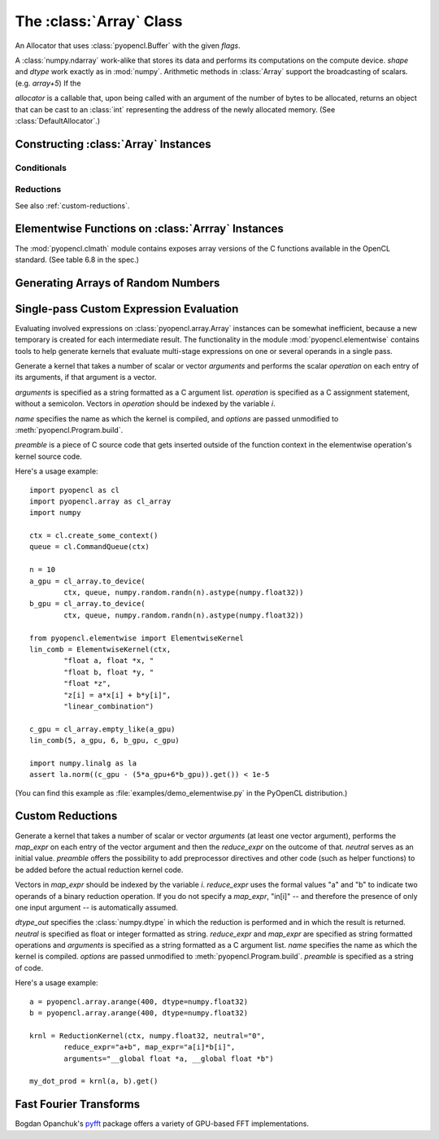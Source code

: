 The :class:`Array` Class
========================

.. module:: pyopencl.array

.. class:: DefaultAllocator(context, flags=pyopencl.mem_flags.READ_WRITE)

    An Allocator that uses :class:`pyopencl.Buffer` with the given *flags*.

    .. method:: __call__(self, size)

.. class:: Array(context, shape, dtype, order="C", allocator=None, base=None, data=None, queue=None)

    A :class:`numpy.ndarray` work-alike that stores its data and performs its
    computations on the compute device.  *shape* and *dtype* work exactly as in
    :mod:`numpy`.  Arithmetic methods in :class:`Array` support the
    broadcasting of scalars. (e.g. `array+5`) If the

    *allocator* is a callable that, upon being called with an argument of the number
    of bytes to be allocated, returns an object that can be cast to an
    :class:`int` representing the address of the newly allocated memory.
    (See :class:`DefaultAllocator`.)

    .. attribute :: data

        The :class:`pyopencl.MemoryObject` instance created for the memory that backs
        this :class:`Array`.

    .. attribute :: shape

        The tuple of lengths of each dimension in the array.

    .. attribute :: dtype

        The :class:`numpy.dtype` of the items in the GPU array.

    .. attribute :: size

        The number of meaningful entries in the array. Can also be computed by
        multiplying up the numbers in :attr:`shape`.

    .. attribute :: mem_size

        The total number of entries, including padding, that are present in
        the array.

    .. attribute :: nbytes

        The size of the entire array in bytes. Computed as :attr:`size` times
        ``dtype.itemsize``.

    .. method :: __len__()

        Returns the size of the leading dimension of *self*.

    .. method :: set(ary, queue=None, async=False)

        Transfer the contents the :class:`numpy.ndarray` object *ary*
        onto the device.

        *ary* must have the same dtype and size (not necessarily shape) as *self*.


    .. method :: get(queue=None, ary=None, async=False)

        Transfer the contents of *self* into *ary* or a newly allocated
        :mod:`numpy.ndarray`. If *ary* is given, it must have the right
        size (not necessarily shape) and dtype.

    .. method :: __str__()
    .. method :: __repr__()

    .. method :: mul_add(self, selffac, other, otherfac, queue=None):

        Return `selffac*self + otherfac*other`.

    .. method :: __add__(other)
    .. method :: __sub__(other)
    .. method :: __iadd__(other)
    .. method :: __isub__(other)
    .. method :: __neg__(other)
    .. method :: __mul__(other)
    .. method :: __div__(other)
    .. method :: __rdiv__(other)
    .. method :: __pow__(other)

    .. method :: __abs__()

        Return a :class:`Array` containing the absolute value of each
        element of *self*.

    .. UNDOC reverse()

    .. method :: fill(scalar, queue=None)

        Fill the array with *scalar*.

    .. method :: astype(dtype, queue=None)

        Return *self*, cast to *dtype*.

Constructing :class:`Array` Instances
----------------------------------------

.. function:: to_device(context, queue, ary, allocator=None, async=False)

    Return a :class:`Array` that is an exact copy of the :class:`numpy.ndarray`
    instance *ary*.

    See :class:`Array` for the meaning of *allocator*.

.. function:: empty(context, shape, dtype, order="C", allocator=None, base=None, data=None, queue=None)

    A synonym for the :class:`Array` constructor.

.. function:: zeros(context, queue, shape, dtype, order="C", allocator=None)

    Same as :func:`empty`, but the :class:`Array` is zero-initialized before
    being returned.

.. function:: empty_like(other_ary)

    Make a new, uninitialized :class:`Array` having the same properties
    as *other_ary*.

.. function:: zeros_like(other_ary)

    Make a new, zero-initialized :class:`Array` having the same properties
    as *other_ary*.

.. function:: arange(context, queue, start, stop, step, dtype=None)

    Create a :class:`Array` filled with numbers spaced `step` apart,
    starting from `start` and ending at `stop`.

    For floating point arguments, the length of the result is
    `ceil((stop - start)/step)`.  This rule may result in the last
    element of the result being greater than `stop`.

    *dtype*, if not specified, is taken as the largest common type
    of *start*, *stop* and *step*.

.. function:: take(a, indices, out=None, queue=None)

    Return the :class:`Array` ``[a[indices[0]], ..., a[indices[n]]]``.
    For the moment, *a* must be a type that can be bound to a texture.

Conditionals
^^^^^^^^^^^^

.. function:: if_positive(criterion, then_, else_, out=None, queue=None)

    Return an array like *then_*, which, for the element at index *i*,
    contains *then_[i]* if *criterion[i]>0*, else *else_[i]*. (added in 0.94)

.. function:: maximum(a, b, out=None, queue=None)

    Return the elementwise maximum of *a* and *b*. (added in 0.94)

.. function:: minimum(a, b, out=None, queue=None)

    Return the elementwise minimum of *a* and *b*. (added in 0.94)

.. _reductions:


Reductions
^^^^^^^^^^

.. function:: sum(a, dtype=None, queue=None)

    .. versionadded: 2011.1

.. function:: dot(a, b, dtype=None, queue=None)

    .. versionadded: 2011.1

.. function:: subset_dot(subset, a, b, dtype=None, queue=None)

    .. versionadded: 2011.1

.. function:: max(a, queue=None)

    .. versionadded: 2011.1

.. function:: min(a, queue=None)

    .. versionadded: 2011.1

.. function:: subset_max(subset, a, queue=None)

    .. versionadded: 2011.1

.. function:: subset_min(subset, a, queue=None)

    .. versionadded: 2011.1

See also :ref:`custom-reductions`.

Elementwise Functions on :class:`Arrray` Instances
--------------------------------------------------

.. module:: pyopencl.clmath

The :mod:`pyopencl.clmath` module contains exposes array versions of the C
functions available in the OpenCL standard. (See table 6.8 in the spec.)

.. function:: acos(array, queue=None)
.. function:: acosh(array, queue=None)
.. function:: acospi(array, queue=None)

.. function:: asin(array, queue=None)
.. function:: asinh(array, queue=None)
.. function:: asinpi(array, queue=None)

.. function:: atan(array, queue=None)
.. TODO: atan2
.. function:: atanh(array, queue=None)
.. function:: atanpi(array, queue=None)
.. TODO: atan2pi

.. function:: cbrt(array, queue=None)
.. function:: ceil(array, queue=None)
.. TODO: copysign

.. function:: cos(array, queue=None)
.. function:: cosh(array, queue=None)
.. function:: cospi(array, queue=None)

.. function:: erfc(array, queue=None)
.. function:: erf(array, queue=None)
.. function:: exp(array, queue=None)
.. function:: exp2(array, queue=None)
.. function:: exp10(array, queue=None)
.. function:: expm1(array, queue=None)

.. function:: fabs(array, queue=None)
.. TODO: fdim
.. function:: floor(array, queue=None)
.. TODO: fma
.. TODO: fmax
.. TODO: fmin

.. function:: fmod(arg, mod, queue=None)

    Return the floating point remainder of the division `arg/mod`,
    for each element in `arg` and `mod`.

.. TODO: fract


.. function:: frexp(arg, queue=None)

    Return a tuple `(significands, exponents)` such that
    `arg == significand * 2**exponent`.

.. TODO: hypot

.. function:: ilogb(array, queue=None)
.. function:: ldexp(significand, exponent, queue=None)

    Return a new array of floating point values composed from the
    entries of `significand` and `exponent`, paired together as
    `result = significand * 2**exponent`.


.. function:: lgamma(array, queue=None)
.. TODO: lgamma_r

.. function:: log(array, queue=None)
.. function:: log2(array, queue=None)
.. function:: log10(array, queue=None)
.. function:: log1p(array, queue=None)
.. function:: logb(array, queue=None)

.. TODO: mad
.. TODO: maxmag
.. TODO: minmag


.. function:: modf(arg, queue=None)

    Return a tuple `(fracpart, intpart)` of arrays containing the
    integer and fractional parts of `arg`.

.. function:: nan(array, queue=None)

.. TODO: nextafter
.. TODO: remainder
.. TODO: remquo

.. function:: rint(array, queue=None)
.. TODO: rootn
.. function:: round(array, queue=None)

.. function:: sin(array, queue=None)
.. TODO: sincos
.. function:: sinh(array, queue=None)
.. function:: sinpi(array, queue=None)

.. function:: sqrt(array, queue=None)

.. function:: tan(array, queue=None)
.. function:: tanh(array, queue=None)
.. function:: tanpi(array, queue=None)
.. function:: tgamma(array, queue=None)
.. function:: trunc(array, queue=None)


Generating Arrays of Random Numbers
-----------------------------------

.. module:: pyopencl.clrandom

.. function:: rand(context, queue, shape, dtype)

    Return an array of `shape` filled with random values of `dtype`
    in the range [0,1).

Single-pass Custom Expression Evaluation
----------------------------------------

.. module:: pyopencl.elementwise

Evaluating involved expressions on :class:`pyopencl.array.Array` instances can be
somewhat inefficient, because a new temporary is created for each
intermediate result. The functionality in the module :mod:`pyopencl.elementwise`
contains tools to help generate kernels that evaluate multi-stage expressions
on one or several operands in a single pass.

.. class:: ElementwiseKernel(context, arguments, operation, name="kernel", preamble="", options=[])

    Generate a kernel that takes a number of scalar or vector *arguments*
    and performs the scalar *operation* on each entry of its arguments, if that
    argument is a vector.

    *arguments* is specified as a string formatted as a C argument list.
    *operation* is specified as a C assignment statement, without a semicolon.
    Vectors in *operation* should be indexed by the variable *i*.

    *name* specifies the name as which the kernel is compiled, 
    and *options* are passed unmodified to :meth:`pyopencl.Program.build`.

    *preamble* is a piece of C source code that gets inserted outside of the
    function context in the elementwise operation's kernel source code.

    .. method:: __call__(*args)

        Invoke the generated scalar kernel. The arguments may either be scalars or
        :class:`GPUArray` instances.

Here's a usage example::

    import pyopencl as cl
    import pyopencl.array as cl_array
    import numpy

    ctx = cl.create_some_context()
    queue = cl.CommandQueue(ctx)

    n = 10
    a_gpu = cl_array.to_device(
            ctx, queue, numpy.random.randn(n).astype(numpy.float32))
    b_gpu = cl_array.to_device(
            ctx, queue, numpy.random.randn(n).astype(numpy.float32))

    from pyopencl.elementwise import ElementwiseKernel
    lin_comb = ElementwiseKernel(ctx,
            "float a, float *x, "
            "float b, float *y, "
            "float *z",
            "z[i] = a*x[i] + b*y[i]",
            "linear_combination")

    c_gpu = cl_array.empty_like(a_gpu)
    lin_comb(5, a_gpu, 6, b_gpu, c_gpu)

    import numpy.linalg as la
    assert la.norm((c_gpu - (5*a_gpu+6*b_gpu)).get()) < 1e-5

(You can find this example as :file:`examples/demo_elementwise.py` in the PyOpenCL
distribution.)

.. _custom-reductions:

Custom Reductions
-----------------

.. module:: pycuda.reduction

.. class:: ReductionKernel(ctx, dtype_out, neutral, reduce_expr, map_expr=None, arguments=None, name="reduce_kernel", options="", preamble="")

    Generate a kernel that takes a number of scalar or vector *arguments*
    (at least one vector argument), performs the *map_expr* on each entry of
    the vector argument and then the *reduce_expr* on the outcome of that.
    *neutral* serves as an initial value. *preamble* offers the possibility
    to add preprocessor directives and other code (such as helper functions)
    to be added before the actual reduction kernel code.

    Vectors in *map_expr* should be indexed by the variable *i*. *reduce_expr*
    uses the formal values "a" and "b" to indicate two operands of a binary
    reduction operation. If you do not specify a *map_expr*, "in[i]" -- and
    therefore the presence of only one input argument -- is automatically
    assumed.

    *dtype_out* specifies the :class:`numpy.dtype` in which the reduction is
    performed and in which the result is returned. *neutral* is
    specified as float or integer formatted as string. *reduce_expr* and
    *map_expr* are specified as string formatted operations and *arguments*
    is specified as a string formatted as a C argument list. *name* specifies
    the name as which the kernel is compiled. *options* are passed
    unmodified to :meth:`pyopencl.Program.build`. *preamble* is specified
    as a string of code.

    .. method __call__(*args, queue=None)

    .. versionadded: 2011.1

Here's a usage example::

    a = pyopencl.array.arange(400, dtype=numpy.float32)
    b = pyopencl.array.arange(400, dtype=numpy.float32)

    krnl = ReductionKernel(ctx, numpy.float32, neutral="0",
            reduce_expr="a+b", map_expr="a[i]*b[i]",
            arguments="__global float *a, __global float *b")

    my_dot_prod = krnl(a, b).get()


Fast Fourier Transforms
-----------------------

Bogdan Opanchuk's `pyfft <http://pypi.python.org/pypi/pyfft>`_ package offers a
variety of GPU-based FFT implementations.

